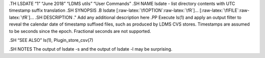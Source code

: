 .. role:: raw-latex(raw)
   :format: latex
..

.TH LSDATE “1” “June 2018” “LDMS utils” “User Commands” .SH NAME lsdate
- list directory contents with UTC timestamp suffix translation .SH
SYNOPSIS .B lsdate [:raw-latex:`\fIOPTION`:raw-latex:`\fR`]…
[:raw-latex:`\fIFILE`:raw-latex:`\fR`]… .SH DESCRIPTION ." Add any
additional description here .PP Execute ls(1) and apply an output filter
to reveal the calendar date of timestamp suffixed files, such as
produced by LDMS CVS stores. Timestamps are assumed to be seconds since
the epoch. Fractional seconds are not supported.

.SH “SEE ALSO” ls(1), Plugin_store_csv(7)

.SH NOTES The output of lsdate -s and the output of lsdate -l may be
surprising.
